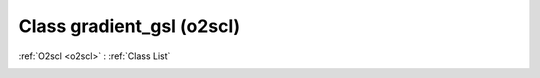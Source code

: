 Class gradient_gsl (o2scl)
==========================

:ref:`O2scl <o2scl>` : :ref:`Class List`

.. _gradient_gsl:

.. doxygenclass:: o2scl::gradient_gsl

